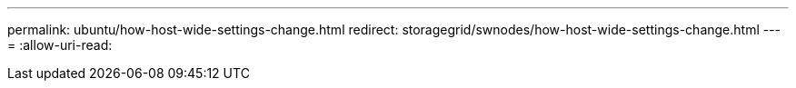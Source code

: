 ---
permalink: ubuntu/how-host-wide-settings-change.html 
redirect: storagegrid/swnodes/how-host-wide-settings-change.html 
---
= 
:allow-uri-read: 


